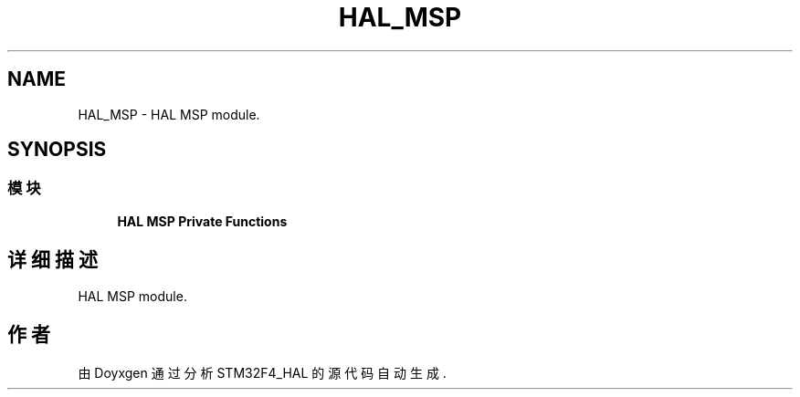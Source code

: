 .TH "HAL_MSP" 3 "2020年 八月 7日 星期五" "Version 1.24.0" "STM32F4_HAL" \" -*- nroff -*-
.ad l
.nh
.SH NAME
HAL_MSP \- HAL MSP module\&.  

.SH SYNOPSIS
.br
.PP
.SS "模块"

.in +1c
.ti -1c
.RI "\fBHAL MSP Private Functions\fP"
.br
.in -1c
.SH "详细描述"
.PP 
HAL MSP module\&. 


.SH "作者"
.PP 
由 Doyxgen 通过分析 STM32F4_HAL 的 源代码自动生成\&.

